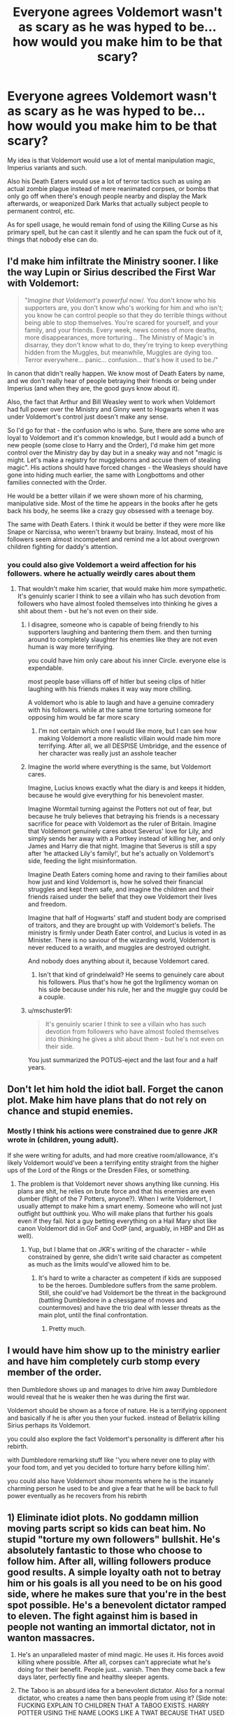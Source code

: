 #+TITLE: Everyone agrees Voldemort wasn't as scary as he was hyped to be... how would you make him to be that scary?

* Everyone agrees Voldemort wasn't as scary as he was hyped to be... how would you make him to be that scary?
:PROPERTIES:
:Author: lord_geryon
:Score: 61
:DateUnix: 1607086623.0
:DateShort: 2020-Dec-04
:FlairText: Discussion
:END:
My idea is that Voldemort would use a lot of mental manipulation magic, Imperius variants and such.

Also his Death Eaters would use a lot of terror tactics such as using an actual zombie plague instead of mere reanimated corpses, or bombs that only go off when there's enough people nearby and display the Mark afterwards, or weaponized Dark Marks that actually subject people to permanent control, etc.

As for spell usage, he would remain fond of using the Killing Curse as his primary spell, but he can cast it silently and he can spam the fuck out of it, things that nobody else can do.


** I'd make him infiltrate the Ministry sooner. I like the way Lupin or Sirius described the First War with Voldemort:

#+begin_quote
  "/Imagine that Voldemort's powerful/ now/. You don't know who his supporters are, you don't know who's working for him and who isn't; you know he can control people so that they do terrible things without being able to stop themselves. You're scared for yourself, and your family, and your friends. Every week, news comes of more deaths, more disappearances, more torturing... The Ministry of Magic's in disarray, they don't know what to do, they're trying to keep everything hidden from the Muggles, but meanwhile, Muggles are dying too. Terror everywhere... panic... confusion... that's how it used to be./"
#+end_quote

In canon that didn't really happen. We know most of Death Eaters by name, and we don't really hear of people betraying their friends or being under Imperius (and when they are, the good guys know about it).

Also, the fact that Arthur and Bill Weasley went to work when Voldemort had full power over the Ministry and Ginny went to Hogwarts when it was under Voldemort's control just doesn't make any sense.

So I'd go for that - the confusion who is who. Sure, there are some who are loyal to Voldemort and it's common knowledge, but I would add a bunch of new people (some close to Harry and the Order), I'd make him get more control over the Ministry day by day but in a sneaky way and not "magic is might. Let's make a registry for muggleborns and accuse them of stealing magic". His actions should have forced changes - the Weasleys should have gone into hiding much earlier, the same with Longbottoms and other families connected with the Order.

He would be a better villain if we were shown more of his charming, manipulative side. Most of the time he appears in the books after he gets back his body, he seems like a crazy guy obsessed with a teenage boy.

The same with Death Eaters. I think it would be better if they were more like Snape or Narcissa, who weren't brawny but brainy. Instead, most of his followers seem almost incompetent and remind me a lot about overgrown children fighting for daddy's attention.
:PROPERTIES:
:Author: Keira901
:Score: 56
:DateUnix: 1607090623.0
:DateShort: 2020-Dec-04
:END:

*** you could also give Voldemort a weird affection for his followers. where he actually weirdly cares about them
:PROPERTIES:
:Author: CommanderL3
:Score: 9
:DateUnix: 1607095373.0
:DateShort: 2020-Dec-04
:END:

**** That wouldn't make him scarier, that would make him more sympathetic. It's genuinly scarier I think to see a villain who has such devotion from followers who have almost fooled themselves into thinking he gives a shit about them - but he's not even on their side.
:PROPERTIES:
:Author: _NotMitetechno_
:Score: 16
:DateUnix: 1607096742.0
:DateShort: 2020-Dec-04
:END:

***** I disagree, someone who is capable of being friendly to his supporters laughing and bantering them them. and then turning around to completely slaughter his enemies like they are not even human is way more terrifying.

you could have him only care about his inner Circle. everyone else is expendable.

most people base villians off of hitler but seeing clips of hitler laughing with his friends makes it way way more chilling.

A voldemort who is able to laugh and have a genuine comradery with his followers. while at the same time torturing someone for opposing him would be far more scary
:PROPERTIES:
:Author: CommanderL3
:Score: 23
:DateUnix: 1607096941.0
:DateShort: 2020-Dec-04
:END:

****** I'm not certain which one I would like more, but I can see how making Voldemort a more realistic villain would made him more terrifying. After all, we all DESPISE Umbridge, and the essence of her character was really just an asshole teacher
:PROPERTIES:
:Author: Sturnella_Neglecta
:Score: 10
:DateUnix: 1607107144.0
:DateShort: 2020-Dec-04
:END:


***** Imagine the world where everything is the same, but Voldemort cares.

Imagine, Lucius knows exactly what the diary is and keeps it hidden, because he would give everything for his benevolent master.

Imagine Wormtail turning against the Potters not out of fear, but because he truly believes that betraying his friends is a necessary sacrifice for peace with Voldemort as the ruler of Britain. Imagine that Voldemort genuinely cares about Severus' love for Lily, and simply sends her away with a Portkey instead of killing her, and only James and Harry die that night. Imagine that Severus is still a spy after ‘he attacked Lily's family!', but he's actually on Voldemort's side, feeding the light misinformation.

Imagine Death Eaters coming home and raving to their families about how just and kind Voldemort is, how he solved their financial struggles and kept them safe, and imagine the children and their friends raised under the belief that they owe Voldemort their lives and freedom.

Imagine that half of Hogwarts' staff and student body are comprised of traitors, and they are brought up with Voldemort's beliefs. The ministry is firmly under Death Eater control, and Lucius is voted in as Minister. There is no saviour of the wizarding world, Voldemort is never reduced to a wraith, and muggles are destroyed outright.

And nobody does anything about it, because Voldemort cared.
:PROPERTIES:
:Author: JamUsagi
:Score: 10
:DateUnix: 1607110406.0
:DateShort: 2020-Dec-04
:END:

****** Isn't that kind of grindelwald? He seems to genuinely care about his followers. Plus that's how he got the lrgilimency woman on his side because under his rule, her and the muggle guy could be a couple.
:PROPERTIES:
:Author: OrderoftheMoltres
:Score: 6
:DateUnix: 1607125521.0
:DateShort: 2020-Dec-05
:END:


***** u/mschuster91:
#+begin_quote
  It's genuinly scarier I think to see a villain who has such devotion from followers who have almost fooled themselves into thinking he gives a shit about them - but he's not even on their side.
#+end_quote

You just summarized the POTUS-eject and the last four and a half years.
:PROPERTIES:
:Author: mschuster91
:Score: 3
:DateUnix: 1607210645.0
:DateShort: 2020-Dec-06
:END:


** Don't let him hold the idiot ball. Forget the canon plot. Make him have plans that do not rely on chance and stupid enemies.
:PROPERTIES:
:Author: Starfox5
:Score: 30
:DateUnix: 1607088402.0
:DateShort: 2020-Dec-04
:END:

*** Mostly I think his actions were constrained due to genre JKR wrote in (children, young adult).

If she were writing for adults, and had more creative room/allowance, it's likely Voldemort would've been a terrifying entity straight from the higher ups of the Lord of the Rings or the Dresden Files, or something.
:PROPERTIES:
:Author: MidgardWyrm
:Score: 10
:DateUnix: 1607118865.0
:DateShort: 2020-Dec-05
:END:

**** The problem is that Voldemort never shows anything like cunning. His plans are shit, he relies on brute force and that his enemies are even dumber (flight of the 7 Potters, anyone?). When I write Voldemort, I usually attempt to make him a smart enemy. Someone who will not just outfight but outthink you. Who will make plans that further his goals even if they fail. Not a guy betting everything on a Hail Mary shot like canon Voldemort did in GoF and OotP (and, arguably, in HBP and DH as well).
:PROPERTIES:
:Author: Starfox5
:Score: 13
:DateUnix: 1607119344.0
:DateShort: 2020-Dec-05
:END:

***** Yup, but I blame that on JKR's writing of the character -- while constrained by genre, she didn't write said character as competent as much as the limits would've allowed him to be.
:PROPERTIES:
:Author: MidgardWyrm
:Score: 3
:DateUnix: 1607119520.0
:DateShort: 2020-Dec-05
:END:

****** It's hard to write a character as competent if kids are supposed to be the heroes. Dumbledore suffers from the same problem. Still, she could've had Voldemort be the threat in the background (battling Dumbledore in a chessgame of moves and countermoves) and have the trio deal with lesser threats as the main plot, until the final confrontation.
:PROPERTIES:
:Author: Starfox5
:Score: 17
:DateUnix: 1607119615.0
:DateShort: 2020-Dec-05
:END:

******* Pretty much.
:PROPERTIES:
:Author: MidgardWyrm
:Score: 1
:DateUnix: 1607119896.0
:DateShort: 2020-Dec-05
:END:


** I would have him show up to the ministry earlier and have him completely curb stomp every member of the order.

then Dumbledore shows up and manages to drive him away Dumbledore would reveal that he is weaker then he was during the first war.

Voldemort should be shown as a force of nature. He is a terrifying opponent and basically if he is after you then your fucked. instead of Bellatrix killing Sirius perhaps its Voldemort.

you could also explore the fact Voldemort's personality is different after his rebirth.

with Dumbledore remarking stuff like ''you where never one to play with your food tom, and yet you decided to torture harry before killing him'.

you could also have Voldemort show moments where he is the insanely charming person he used to be and give a fear that he will be back to full power eventually as he recovers from his rebirth
:PROPERTIES:
:Author: CommanderL3
:Score: 14
:DateUnix: 1607095015.0
:DateShort: 2020-Dec-04
:END:


** 1) Eliminate idiot plots. No goddamn million moving parts script so kids can beat him. No stupid "torture my own followers" bullshit. He's absolutely fantastic to those who choose to follow him. After all, willing followers produce good results. A simple loyalty oath not to betray him or his goals is all you need to be on his good side, where he makes sure that you're in the best spot possible. He's a benevolent dictator ramped to eleven. The fight against him is based in people not wanting an immortal dictator, not in wanton massacres.

2) He's an unparalleled master of mind magic. He uses it. His forces avoid killing where possible. After all, corpses can't appreciate what he's doing for their benefit. People just... vanish. Then they come back a few days later, perfectly fine and healthy sleeper agents.

3) The Taboo is an absurd idea for a benevolent dictator. Also for a normal dictator, who creates a name then bans people from using it? (Side note: FUCKING EXPLAIN TO CHILDREN THAT A TABOO EXISTS. HARRY POTTER USING THE NAME LOOKS LIKE A TWAT BECAUSE THAT USED TO MEAN DEATH FOR EVERYONE! Anyways.) Instead, minor alterations to the magic make joking about his name and title feel like someone's walking on your grave. An incentive to treat your future king with respect, if you will. (There's an idea. That part of the magic still exists, and Harry doesn't know because the horcrux makes him immune. People are curious how he stomachs the instinctive fear response every time.)

4) No Dark Mark. He's running a guerilla war by clearly and permanently labeling his soldiers. The only reason he had loyal supporters left is because the ministry is even more of an incompitence clown fiesta than he is. Fascist regimes don't name their troops "Death Eaters" and run around with skull logos.

5) A dedicated propaganda campaign. Again, he's not Evil McEvilFace.

In short, Tom is a political figure where nobody can tell if the people around him are loyal supporters, controlled slaves, sleeper agents, or not his. The Order keeps running into prisoners booby-trapped with mind magic bombs to fry the brains of whoever's making sure they're clean.
:PROPERTIES:
:Author: TrailingOffMidSente
:Score: 7
:DateUnix: 1607120859.0
:DateShort: 2020-Dec-05
:END:


** I would make Voldemort saner. He came back and he seems more “human” than ever. However he also learnt from his mistakes. His time spend wandering as a soulless horcrux didn't make him crazy and reckless. It instead made him ruthless. He infiltrated the ministry. He keeps his initial attack on the magicals on the down low. So just like in book 5 there's a false sense of security in magical Britain. However he has given his death eaters free range on attacking muggles. He only had one rule. Don't get caught.

I would also make him and the death eaters more scary by eg. Torturing humans and muggle horns and half bloods just for amusement. Not because he was mad or crazy. And then send out the tortured souls out back to their families. Their memory wiped and the victims having no clue what happened except the scars and the trauma that their body remembers.

I would make him be more attentive of the horcrux links between him and Harry. So at some point use it to make clear to Harry. That Harry can't win. Voldemort is in his mind. He is always present. Make Voldemort try to possess him multiple times. Harry slowly loses it and loses hope. Because how can you win from someone if he is always there. Steps ahead of you because he can read his mind. (This also gives more incentive for him to learn occlumency. I do want snape to try and really reach him occlumency. And later on get punished and tortured to hell by Voldemort. Wipes him mind. Send him to Harry thinking Harry is his son - obviously not. But it will mess snape up to think he had a child with dead lily. And then he gets told everything is a lie. Or breaking his mind to recover his memories is going to be messed up. Because childhood trauma)

Or other things. Such as make Voldemort do dark rituals. Forbidden rituals. Sacrifices here and there. Make him be able to drain ppls life force so he gets stronger. Temporarily. But everything has his price. After the surge he grows weaker. It takes a toll on his body. He needs to do more and more rituals and more sacrifices. The fun amusing muggle killings become a necessity.

Make all the shit he initially did for fun (psychotic fun) make him dependent on it. Eg. Just like an addiction. So whatever he does he has no choice but to do it on a bigger scale. Instead of taking over cuz of power trips. Take over cuz he needs the life force or whatever.

The initial magical ppl who thought they were safe are realizing shit. We gon die. Also death eaters are going to slowly turn sides. (And be deathly punished when caught). Because Voldemort now kills everything just to stay alive. But the good ppl never know who is good. Who is desperately. Who is just imperiod. So you can trust nobody. Or they can't trust their own minds.

People are trying to safeguard this. They have secret pass words. They have secrets Q n As. They write down their thoughts. And keeps checking these written thoughts. They check each other for memory loss, gaps. Everyone has a rememberball. Everyone tried to learn the patronus. And use it as a last pass for happy memories. If they cannot do a patronus changes are they are effed. Paranoia at best. Also when it is really high stress and urgency. Ppl keep ppl at distance until x hours after they've seen someone drink (hello poly juice). Also every time you come into a new place you check for animagi. Nothing is easy anymore.

Magic that was once fun ... it is not anymore. Only a tool to fight abuse and self protect.
:PROPERTIES:
:Author: ocelia
:Score: 12
:DateUnix: 1607099987.0
:DateShort: 2020-Dec-04
:END:


** There are two ways to make him seem scary. One option is competence - making him smarter, more magically powerful (in a way that's impressive and visible), etc. For that option, if the Ministry and the Order are also made to be more competent, it'd be ideal. This version of Voldemort would be much more able to take control of the Ministry and its resources through his own competence, rather than their incompetence. He'd be able to outsmart the good ideas the heros might have against him, and when he shows up in person, he's easily able to sway magical combat in an impressive way.

An alternative path is to have him be more brutal - treat him more like a horror story villain, more willing to do dark magic in a way that shows why it's called /dark/ in the first place. This is the path that canon generally went, in my opinion - but with poor execution. So just do that, but with /good/ execution ;) . But that's tough to execute without falling into 'edgy' territory, of course.

My preference is the former - the same way that I also prefer smarter rest of the world. It also has more flexibility, in terms of /what/ Voldemort can be up to in the story. He can be competent through charisma, through magical strength, through researching and inventing new spells/magics, etc - and focusing on different aspects of that can come up with various interesting opportunities.

Another way to think about it is to show what canon just tells. Canon tells us that he's brilliant, charismatic, incredibly powerful. But what it shows us is a half-mad character with no real charisma, only ruling through scaring the sane ones in his inner circle and letting the insane ones run amok. It shows us someone with terrible, dumb plans, that succeed only through luck and incompetence of those opposed to him. It shows us some unique magical aspects (eg, Horcrux), but in ways that aren't honestly that impressive (ie, what's the most impressive magical feat we see Voldemort accomplish in canon?).

Also, the method for defeating him should be interesting as well - and, imo ideally, utilize multiple people. That is to say, if he gets defeated by something deus ex machina-y, through something that seems easy, or through rapid training that seemingly anyone can do, he's going to retroactively not seem like a threat. This is another easy pitfall to fall into - especially with super-Harry stories.
:PROPERTIES:
:Author: matgopack
:Score: 6
:DateUnix: 1607114237.0
:DateShort: 2020-Dec-05
:END:

*** the most impressive magic he did in canon was probably when he traded blows with Albus right?

But i feel like for Riddle to be more dangerous, he needs to be far more competent, but for that to happen you will also need pepole that oppose him that show competence aswell, what we get in the first books shows why that isnt possible eg mirror in first year, chamber in 2nd with the Basilisk or 3rd with Sirius and Peter. Had the adults been a bit more competent, had Remus not been a complete and utter coward, most of the books wouldnt be what they are.

I would also have Harry and Ron show more promise, eg Harry being capable of doing some high end magic, but he will need decades to catch up with the giants that are Albus and Riddle, Ron would get into the strategical side of the war, show him plotting the plans with Harry being the wand, Hermione being the knowledge and Ron applying all the factors.

Have the golden trio be more independent, but when they work together they punch out of their weight class.
:PROPERTIES:
:Author: JonasS1999
:Score: 3
:DateUnix: 1607151869.0
:DateShort: 2020-Dec-05
:END:

**** The most impressive display of magic is likely the fight with Dumbledore, like you say - although perhaps it could be argued his instinctive use of magic (before knowing that it was real) could be said to be the case, or horcruxes. But in terms of what the reader sees, the battle with Dumbledore takes center stage... it's just not amazingly impressive, at least for me.

Having him be far more competent is the approach I'd take, for sure - just like I'd give him more competent adversaries, as I mentioned. On my end, I'd prefer to have an older Harry (& Co) be the ones to look at things - so less 1st or 2nd year, more 4-7th+. But I know others disagree with that!

In terms of the 'Golden Trio' working together, it's an approach I quite like - the three main characters all having their own strengths and weaknesses, all combining to be able to plan out - and execute - a smart setup to defeat a stronger foe? Wonderful. Unfortunately I've found very few stories that execute that well - I tend to only stumble across some that do Harry + one of Hermione or Ron, instead of both :|
:PROPERTIES:
:Author: matgopack
:Score: 3
:DateUnix: 1607156908.0
:DateShort: 2020-Dec-05
:END:


** Making him some crazy powerful dude won't change much as that doesn't really change much. He was a sociopathic killer who enjoyed torturing people. Making him more powerful, increasing the power of his spells and stuff won't make him scarier. What /would/ make him scarier would be increasing *personal* stakes. A zombie plague would have to affect someone close to the main characters, a dark mark imperius would have to affect Ron's dad or Hermione's parents. The consequences of his actions must be closer and more personal to us.
:PROPERTIES:
:Author: _NotMitetechno_
:Score: 4
:DateUnix: 1607096688.0
:DateShort: 2020-Dec-04
:END:


** Why do you think Voldemort didn't do many of those things, and why do you think he wasn't scary? I would be scared of a man who tortured and killed people based on their blood. Also, in the scene after Harry steals the cup, he witnesses voldemort silently spamming AK.

What is the difference between zombies and inferi to you?
:PROPERTIES:
:Author: Dalashas
:Score: 7
:DateUnix: 1607087197.0
:DateShort: 2020-Dec-04
:END:

*** Zombies vs inferi... inferi didn't seem to have the ability to create others of their kind, those they killed stayed dead as far as I know.
:PROPERTIES:
:Author: lord_geryon
:Score: 3
:DateUnix: 1607088085.0
:DateShort: 2020-Dec-04
:END:

**** It is suggested /only once/ in the harry potter fandom wiki that if the inferi at the lake dragged you down into the water, you would become another inferius. Also, when Harry is being drowned there, he thinks "he would be drowned, and become one more dead guardian of a fragment of Voldemort's shattered soul...." But, Harry doesn't know much about inferi so he could be mistaken. So there are some clues that suggest the victims of inferi can become inferi but it's not ironclad.

But yeah, I dont know either. I think you're probably right, but in general it doesn't have a confirmed answer
:PROPERTIES:
:Author: Dalashas
:Score: 3
:DateUnix: 1607088825.0
:DateShort: 2020-Dec-04
:END:


** Have more instances where people are being betrayed by imperioused friends. People who oppose him have their families tortured and then killed. Having him be smart enough to circumvent all the different protections people try to defend from him. No pitched battles or attacks in public places so survivors are minimal. That would be why the dark mark is so terrifying, if it usually means no survivors
:PROPERTIES:
:Author: Garanar
:Score: 3
:DateUnix: 1607126288.0
:DateShort: 2020-Dec-05
:END:


** To make Voldemort more scary you'll have to make him less stupid (because he's an imbecile), but that would require changing almost all aspects of canon. For example: Harry survives and Dumbledore can only keep up with Voldemort because they're all playing checkers instead of chess. Not much of the canon story-line could remain in that case and you'd basically rewrite everything (not everyone likes it, but that's what Methods of Rationality did, which has a *scary* Voldemort).

The worldbuiling in canon is fine. There's more than enough scary spells and Voldemort is shown and known to be extremely competent with those. He's just a big idiot/insane.
:PROPERTIES:
:Author: Deathcrow
:Score: 3
:DateUnix: 1607153125.0
:DateShort: 2020-Dec-05
:END:

*** Hpmor Riddle is a great example of what we could have had
:PROPERTIES:
:Author: JasonAgnos
:Score: 2
:DateUnix: 1607161701.0
:DateShort: 2020-Dec-05
:END:


** [[https://youtu.be/tWLK4SpN7o4]]

Can I recommend you this video? (not mine)
:PROPERTIES:
:Author: Mishcl
:Score: 2
:DateUnix: 1607086774.0
:DateShort: 2020-Dec-04
:END:


** There's a video that answered this question.

[[https://www.youtube.com/watch?v=PFHUJ-afS9o]]

Like, just imagine if that scene was in the books.
:PROPERTIES:
:Author: icefire9
:Score: 2
:DateUnix: 1607103765.0
:DateShort: 2020-Dec-04
:END:


** I'm not sure I want to make Voldemort more powerful if I'm honest. I've seen enough anime to realize that the more powerful the enemy the more powerful your hero needs to be and it gets out of control quickly, I'm looking at you dragonball. Voldemort is a useful antagonist, but the story is about Harry Potter. If I wanted to make him more interesting I would add some lateral thinking. More politicking (perhaps the dark faction never gave up), more tactics inspired by muggles, more operations outside Britain even if it's just logistics.
:PROPERTIES:
:Author: TurboLobstr
:Score: 2
:DateUnix: 1607104368.0
:DateShort: 2020-Dec-04
:END:


** More failures? Not in the sense of making Voldemort an idiot, but having more of his plots exposed.\\
More attempts on Harry's life ala Book 1 Quidditch Match, more offscreen encounters, more plots going on in the background, numerous schemes being discovered and foiled...all building up to The One That Worked.\\
Don't just rely on one possessed girl in Chamber of Secrets, use blackmailed students, use Imperius, use a bunch of other magical creatures to blur the evidence. Don't just set up a convoluted plot to turn the Triwizard Cup into a portkey, start with using the Goblet of Fire to trap Harry in a magically binding contract then launch scheme after scheme to kidnap him while he's pinned down.\\
Thus, rather than each failure ruining Voldemort's plan and making him look like an idiot, each foiled plan is barely a speedbump, breeding a sense of paranoia that he's around every corner, that he only has to be lucky once.
:PROPERTIES:
:Author: Avaday_Daydream
:Score: 2
:DateUnix: 1607123821.0
:DateShort: 2020-Dec-05
:END:


** We'd simply need to see more effects of his actions, and how they impact beloved characters.

Preferably without him noticing. Kill a Weasley, and have him not even remember or care.

Also, show the systematic impact he has on muggleborns. Have a little second year muggleborn (we need to get to know her a bit) cry as she goes home at the end of ootp, and never return in HBP.

Just make it more personal.
:PROPERTIES:
:Author: vlaaivlaai
:Score: 2
:DateUnix: 1607142426.0
:DateShort: 2020-Dec-05
:END:


** I think the scariest take on Voldemort is one I read a while back where it's clear that he's just a mask.

He's a shell identity the ruthless and cold but academically brilliant half-blood Tom Riddle uses to manipulate the crazier purebloods to do his bidding in the name of 'blood purity'. His true opinion of the magical world is one of utter contempt.

He doesn't actually /care/ about any of the things his followers think are important to him. He just wants them to keep magical society in Britain off balance so no one, especially not Dumbledore or the Unspeakables, looks closely enough to realize what he's really up to.

When it comes to Harry Potter? Just make him an offer at the end of the Triwizard instead of killing Cedric. He and his friends can leave Britain, perhaps even with a substantial sum of money to set themselves up somewhere less bigoted. God knows he doesn't have any real roots there. Riddle won't follow him, or bear a grudge, after all they already traded a life for a life. He can just walk away, and Tom will kill all of the Death Eaters who were dumb enough to take his mark, even send Pettigrew's corpse back, or one transfigured into Voldemort's form in exchange for the two of them going their separate ways.

More Moriarty than Jack the Ripper.
:PROPERTIES:
:Author: datcatburd
:Score: 2
:DateUnix: 1607155371.0
:DateShort: 2020-Dec-05
:END:


** Actually make the Adults competent, but STILL lose, so Harry actually does require a "Power the Dark Lord Knows Not" Rather than "Wand wasn't yours it was mine because I conveniently disarmed Malfoy earlier GG" he actually NEEDS a special power to stand a chance. Because the adults being incompetent idiots so the children can be the heroes is the point. If the Adults were hypercompetent, did everything perfectly, and things STILL went to hell... things would have been a lot scarier.

Also, kill Hermione. Book 7 is "Hermione Granger dragging two idiots around" and if Hermione dies (is tortured for Information but refuses to break so is killed and her body dumped in front of Harry during Halloween of 6th year, causing Harry to flip out and awaken a power, and instead of Dumbledore being "Oh, view these memories we could totally view in a day over the whole year" he does it in a day, and actually teaches Harry, but it's not enough, and Harry scrapes a win out of a bloody and brutal battle by sheer fucking luck, even with the "Power the Dark Lord Knows Not"
:PROPERTIES:
:Author: LittenInAScarf
:Score: 4
:DateUnix: 1607131400.0
:DateShort: 2020-Dec-05
:END:

*** [deleted]
:PROPERTIES:
:Score: -1
:DateUnix: 1607135711.0
:DateShort: 2020-Dec-05
:END:

**** or show Hermiones flaws that we saw earler, that she constantly cracks under pressure, eg book 3 when she failed her DADA exam.

Show us some scenes from the POV of Aurors, or order members that go against Tom himself and he litterally walks through them like they arent even there, have him slaugher them to make a point that resistance is moot.
:PROPERTIES:
:Author: JonasS1999
:Score: 0
:DateUnix: 1607152148.0
:DateShort: 2020-Dec-05
:END:


** I'd make him charismatic, handsome and not a rabid dog madman. Ditch the horcrux's, his soul transfers to his clone bodies if he dies. I'd make the war bigger, pull in other countries. More zombies.
:PROPERTIES:
:Author: Demandred3000
:Score: 1
:DateUnix: 1607122220.0
:DateShort: 2020-Dec-05
:END:


** Have him infiltrate the government and turn it into a monarchy, have him reveal magic to the entire juggle world and proceed to publicly torture and kill anyone who stands in his way. Don't give him close followers, all his followers should only have loyalty out of fear, which not only brings more depth and humanity to his followers but bring more character motivations. Have Voldemort be genuinely insane on all levels, no crime uncommitted, no stone unturned. He must be significantly more powerful than any witch or wizard in existence, the fact that harry overpowered him in the final moments in canon while reasonable because all horcruxes were destroyed shouldn't have happened. The only way you should be able to kill voldemort is by a numbers advantage in the thousands, his followers should be around the power they are in Canon only to emphasize how much more powerful he is than you. Overall just make him smarter and stronger then he would become the total psychopathic overlord we all want him to be.
:PROPERTIES:
:Author: HiroWW2
:Score: 1
:DateUnix: 1607156656.0
:DateShort: 2020-Dec-05
:END:


** You know what's creepier than Voldemort? The Fair Folk. Maybe Tom Riddle is just their mind-controlled pawn, and beating him makes them /annoyed/.
:PROPERTIES:
:Author: thrawnca
:Score: 1
:DateUnix: 1607235742.0
:DateShort: 2020-Dec-06
:END:
